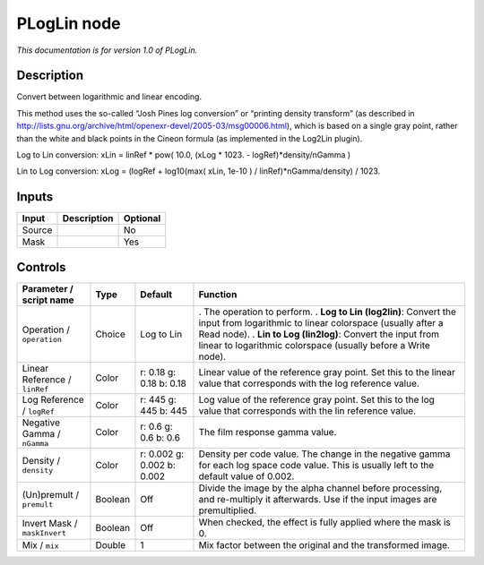 .. _net.sf.openfx.PLogLin:

PLogLin node
============

*This documentation is for version 1.0 of PLogLin.*

Description
-----------

Convert between logarithmic and linear encoding.

This method uses the so-called “Josh Pines log conversion” or “printing density transform” (as described in http://lists.gnu.org/archive/html/openexr-devel/2005-03/msg00006.html), which is based on a single gray point, rather than the white and black points in the Cineon formula (as implemented in the Log2Lin plugin).

Log to Lin conversion: xLin = linRef \* pow( 10.0, (xLog \* 1023. - logRef)*density/nGamma )

Lin to Log conversion: xLog = (logRef + log10(max( xLin, 1e-10 ) / linRef)*nGamma/density) / 1023.

Inputs
------

====== =========== ========
Input  Description Optional
====== =========== ========
Source             No
Mask               Yes
====== =========== ========

Controls
--------

.. tabularcolumns:: |>{\raggedright}p{0.2\columnwidth}|>{\raggedright}p{0.06\columnwidth}|>{\raggedright}p{0.07\columnwidth}|p{0.63\columnwidth}|

.. cssclass:: longtable

============================= ======= ========================== ===========================================================================================================================================
Parameter / script name       Type    Default                    Function
============================= ======= ========================== ===========================================================================================================================================
Operation / ``operation``     Choice  Log to Lin                 . The operation to perform.
                                                                 . **Log to Lin (log2lin)**: Convert the input from logarithmic to linear colorspace (usually after a Read node).
                                                                 . **Lin to Log (lin2log)**: Convert the input from linear to logarithmic colorspace (usually before a Write node).
Linear Reference / ``linRef`` Color   r: 0.18 g: 0.18 b: 0.18    Linear value of the reference gray point. Set this to the linear value that corresponds with the log reference value.
Log Reference / ``logRef``    Color   r: 445 g: 445 b: 445       Log value of the reference gray point. Set this to the log value that corresponds with the lin reference value.
Negative Gamma / ``nGamma``   Color   r: 0.6 g: 0.6 b: 0.6       The film response gamma value.
Density / ``density``         Color   r: 0.002 g: 0.002 b: 0.002 Density per code value. The change in the negative gamma for each log space code value. This is usually left to the default value of 0.002.
(Un)premult / ``premult``     Boolean Off                        Divide the image by the alpha channel before processing, and re-multiply it afterwards. Use if the input images are premultiplied.
Invert Mask / ``maskInvert``  Boolean Off                        When checked, the effect is fully applied where the mask is 0.
Mix / ``mix``                 Double  1                          Mix factor between the original and the transformed image.
============================= ======= ========================== ===========================================================================================================================================
